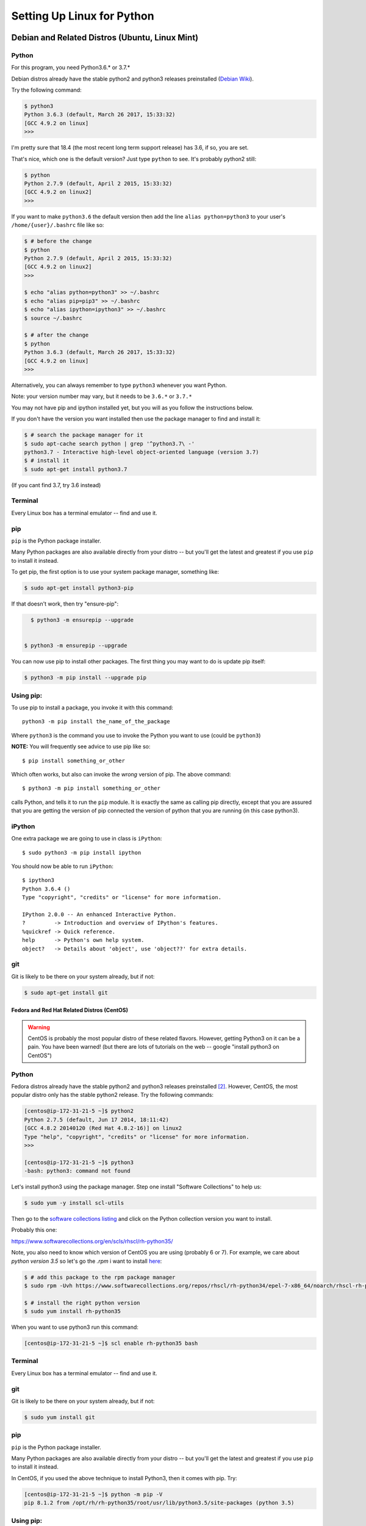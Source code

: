 .. _python_for_linux:

###########################
Setting Up Linux for Python
###########################


Debian and Related Distros (Ubuntu, Linux Mint)
===============================================

Python
-------

For this program, you need Python3.6.* or 3.7.*

Debian distros already have the stable python2 and python3 releases preinstalled (`Debian Wiki <https://wiki.debian.org/Python>`_).

Try the following command:

.. code-block:: bash

  $ python3
  Python 3.6.3 (default, March 26 2017, 15:33:32)
  [GCC 4.9.2 on linux]
  >>>

I'm pretty sure that 18.4 (the most recent long term support release) has 3.6, if so, you are set.

That's nice, which one is the default version? Just type ``python`` to see. It's probably python2 still:

.. code-block:: bash

  $ python
  Python 2.7.9 (default, April 2 2015, 15:33:32)
  [GCC 4.9.2 on linux2]
  >>>

If you want to make ``python3.6`` the default version then add the line ``alias python=python3`` to your user's ``/home/{user}/.bashrc`` file like so:

.. code-block:: bash

  $ # before the change
  $ python
  Python 2.7.9 (default, April 2 2015, 15:33:32)
  [GCC 4.9.2 on linux2]
  >>>

  $ echo "alias python=python3" >> ~/.bashrc
  $ echo "alias pip=pip3" >> ~/.bashrc
  $ echo "alias ipython=ipython3" >> ~/.bashrc
  $ source ~/.bashrc

  $ # after the change
  $ python
  Python 3.6.3 (default, March 26 2017, 15:33:32)
  [GCC 4.9.2 on linux]
  >>>

Alternatively, you can always remember to type ``python3`` whenever you want Python.

Note: your version number may vary, but it needs to be ``3.6.*`` or ``3.7.*``

You may not have pip and ipython installed yet, but you will as you follow the instructions below.

If you don't have the version you want installed then use the package manager to find and install it:

.. code-block:: bash

   $ # search the package manager for it
   $ sudo apt-cache search python | grep '^python3.7\ -'
   python3.7 - Interactive high-level object-oriented language (version 3.7)
   $ # install it
   $ sudo apt-get install python3.7

(If you cant find 3.7, try 3.6 instead)

Terminal
---------

Every Linux box has a terminal emulator -- find and use it.



pip
---

``pip`` is the Python package installer.

Many Python packages are also available directly from your distro -- but you'll get the latest and greatest if you use ``pip`` to install it instead.

To get pip, the first option is to use your system package manager, something like:

.. code-block:: bash

    $ sudo apt-get install python3-pip

If that doesn't work, then try "ensure-pip":

.. code-block:: bash

    $ python3 -m ensurepip --upgrade


  $ python3 -m ensurepip --upgrade

You can now use pip to install other packages. The first thing you may want to do is update pip itself:

.. code-block:: bash

  $ python3 -m pip install --upgrade pip

Using pip:
----------

To use pip to install a package, you invoke it with this command::

  python3 -m pip install the_name_of_the_package

Where ``python3`` is the command you use to invoke the Python you want to use (could be ``python3``)

**NOTE:** You will frequently see advice to use pip like so::

  $ pip install something_or_other

Which often works, but also can invoke the *wrong* version of pip. The above command::

  $ python3 -m pip install something_or_other

calls Python, and tells it to run the ``pip`` module. It is exactly the same as calling pip directly, except that you are assured that you are getting the version of pip connected the version of python that you are running (in this case python3).


iPython
--------

One extra package we are going to use in class is ``iPython``::

  $ sudo python3 -m pip install ipython

You should now be able to run ``iPython``::

  $ ipython3
  Python 3.6.4 ()
  Type "copyright", "credits" or "license" for more information.

  IPython 2.0.0 -- An enhanced Interactive Python.
  ?         -> Introduction and overview of IPython's features.
  %quickref -> Quick reference.
  help      -> Python's own help system.
  object?   -> Details about 'object', use 'object??' for extra details.

git
----

Git is likely to be there on your system already, but if not:

.. code-block:: bash

    $ sudo apt-get install git

==================================================
Fedora and Red Hat Related Distros (CentOS)
==================================================

.. warning::

	CentOS is probably the most popular distro of these related flavors. However, getting Python3 on it can be a pain. You have been warned! (but there are lots of tutorials on the web -- google "install python3 on CentOS")


Python
-------

Fedora distros already have the stable python2 and python3 releases preinstalled `[2] <Fedora Wiki>`_. However, CentOS, the most popular distro only has the stable python2 release. Try the following commands:

.. code-block:: bash

	[centos@ip-172-31-21-5 ~]$ python2
	Python 2.7.5 (default, Jun 17 2014, 18:11:42)
	[GCC 4.8.2 20140120 (Red Hat 4.8.2-16)] on linux2
	Type "help", "copyright", "credits" or "license" for more information.
	>>>

	[centos@ip-172-31-21-5 ~]$ python3
	-bash: python3: command not found


Let's install python3 using the package manager. Step one install "Software Collections" to help us:

.. code-block:: bash

   $ sudo yum -y install scl-utils

Then go to the `software collections listing <https://www.softwarecollections.org/en/scls/>`_ and click on the Python collection version you want to install.

Probably this one:

https://www.softwarecollections.org/en/scls/rhscl/rh-python35/


Note, you also need to know which version of CentOS you are using (probably 6 or 7). For example, we care about `python version 3.5` so let's go the `.rpm` i want to install `here <https://www.softwarecollections.org/repos/rhscl/rh-python35/epel-7-x86_64/noarch/>`_:

.. code-block:: bash

	$ # add this package to the rpm package manager
	$ sudo rpm -Uvh https://www.softwarecollections.org/repos/rhscl/rh-python34/epel-7-x86_64/noarch/rhscl-rh-python35-epel-7-x86_64.noarch.rpm

	$ # install the right python version
	$ sudo yum install rh-python35

When you want to use python3 run this command:

.. code-block:: bash

	[centos@ip-172-31-21-5 ~]$ scl enable rh-python35 bash


Terminal
---------

Every Linux box has a terminal emulator -- find and use it.


git
----

Git is likely to be there on your system already, but if not:

.. code-block:: bash

    $ sudo yum install git

pip
---

``pip`` is the Python package installer.

Many Python packages are also available directly from your distro -- but you'll get the latest and greatest if you use ``pip`` to install it instead.

In CentOS, if you used the above technique to install Python3, then it comes with pip. Try:

.. code-block:: bash

	[centos@ip-172-31-21-5 ~]$ python -m pip -V
	pip 8.1.2 from /opt/rh/rh-python35/root/usr/lib/python3.5/site-packages (python 3.5)

Using pip:
----------

To use pip to install a package, you invoke it with this command::

  python -m pip install the_name_of_the_package

Where ``python`` is the command you use to invoke the Python you want to use (could be `python3`)

**NOTE:** You will frequently see advice to use pip like so::

  $ pip install something_or_other

Which often works, but also can invoke the *wrong* version of pip. The above command::

  $ python -m pip install something_or_other

calls Python, and tells it to run the ``pip`` module. It is exactly the same as calling pip directly, except that you are assured that you are getting the version of pip connected the version of python that you are running.

iPython
--------

One we are going to use in class is ``iPython``::

  $ sudo pip install ipython[all]

You should now be able to run ``iPython``::

    $ ipython3
	Python 3.5.2 ()
	Type "copyright", "credits" or "license" for more information.

	IPython 5.1.0 -- An enhanced Interactive Python.
	?         -> Introduction and overview of IPython's features.
	%quickref -> Quick reference.
	help      -> Python's own help system.
	object?   -> Details about 'object', use 'object??' for extra details.


Footnotes:
==========

Debian Wiki
===========

https://wiki.debian.org/Python

Fedora Wiki
=============

https://fedoraproject.org/wiki/Packaging:Python
